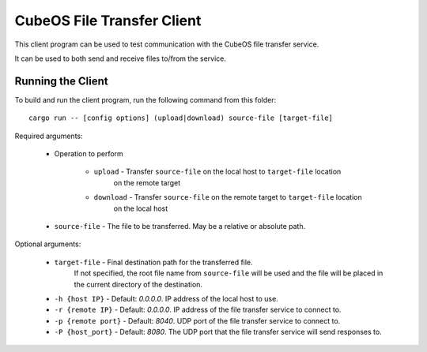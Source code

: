 CubeOS File Transfer Client
==========================

This client program can be used to test communication with the CubeOS file transfer service.

It can be used to both send and receive files to/from the service.

Running the Client
------------------

To build and run the client program, run the following command from this folder::

    cargo run -- [config options] (upload|download) source-file [target-file] 
    
Required arguments:

    - Operation to perform

        - ``upload`` - Transfer ``source-file`` on the local host to ``target-file`` location
                       on the remote target
        - ``download`` - Transfer ``source-file`` on the remote target to ``target-file`` location
                       on the local host
    - ``source-file`` - The file to be transferred. May be a relative or absolute path.

Optional arguments:

    - ``target-file`` - Final destination path for the transferred file.
                        If not specified, the root file name from ``source-file`` will be used
                        and the file will be placed in the current directory of the destination.
    - ``-h {host IP}`` - Default: `0.0.0.0`. IP address of the local host to use.
    - ``-r {remote IP}`` - Default: `0.0.0.0`. IP address of the file transfer service to connect to.
    - ``-p {remote port}`` - Default: `8040`. UDP port of the file transfer service to connect to.
    - ``-P {host_port}`` - Default: `8080`. The UDP port that the file transfer service will send responses to.